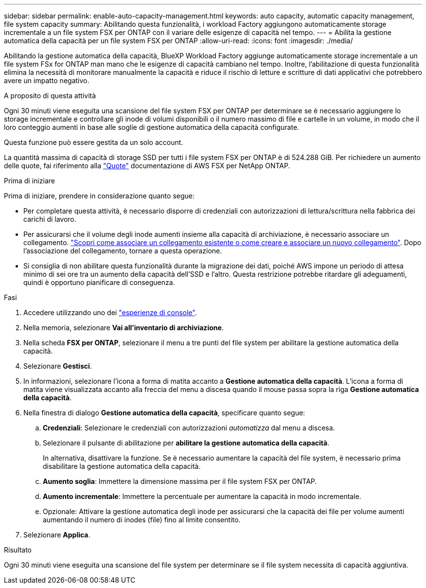---
sidebar: sidebar 
permalink: enable-auto-capacity-management.html 
keywords: auto capacity, automatic capacity management, file system capacity 
summary: Abilitando questa funzionalità, i workload Factory aggiungono automaticamente storage incrementale a un file system FSX per ONTAP con il variare delle esigenze di capacità nel tempo. 
---
= Abilita la gestione automatica della capacità per un file system FSX per ONTAP
:allow-uri-read: 
:icons: font
:imagesdir: ./media/


[role="lead"]
Abilitando la gestione automatica della capacità, BlueXP Workload Factory aggiunge automaticamente storage incrementale a un file system FSx for ONTAP man mano che le esigenze di capacità cambiano nel tempo. Inoltre, l'abilitazione di questa funzionalità elimina la necessità di monitorare manualmente la capacità e riduce il rischio di letture e scritture di dati applicativi che potrebbero avere un impatto negativo.

.A proposito di questa attività
Ogni 30 minuti viene eseguita una scansione del file system FSX per ONTAP per determinare se è necessario aggiungere lo storage incrementale e controllare gli inode di volumi disponibili o il numero massimo di file e cartelle in un volume, in modo che il loro conteggio aumenti in base alle soglie di gestione automatica della capacità configurate.

Questa funzione può essere gestita da un solo account.

La quantità massima di capacità di storage SSD per tutti i file system FSX per ONTAP è di 524.288 GiB. Per richiedere un aumento delle quote, fai riferimento alla link:https://docs.aws.amazon.com/fsx/latest/ONTAPGuide/limits.html["Quote"^] documentazione di AWS FSX per NetApp ONTAP.

.Prima di iniziare
Prima di iniziare, prendere in considerazione quanto segue:

* Per completare questa attività, è necessario disporre di credenziali con autorizzazioni di lettura/scrittura nella fabbrica dei carichi di lavoro.
* Per assicurarsi che il volume degli inode aumenti insieme alla capacità di archiviazione, è necessario associare un collegamento. link:https://docs.netapp.com/us-en/workload-fsx-ontap/create-link.html["Scopri come associare un collegamento esistente o come creare e associare un nuovo collegamento"]. Dopo l'associazione del collegamento, tornare a questa operazione.
* Si consiglia di non abilitare questa funzionalità durante la migrazione dei dati, poiché AWS impone un periodo di attesa minimo di sei ore tra un aumento della capacità dell'SSD e l'altro. Questa restrizione potrebbe ritardare gli adeguamenti, quindi è opportuno pianificare di conseguenza.


.Fasi
. Accedere utilizzando uno dei link:https://docs.netapp.com/us-en/workload-setup-admin/console-experiences.html["esperienze di console"^].
. Nella memoria, selezionare *Vai all'inventario di archiviazione*.
. Nella scheda *FSX per ONTAP*, selezionare il menu a tre punti del file system per abilitare la gestione automatica della capacità.
. Selezionare *Gestisci*.
. In informazioni, selezionare l'icona a forma di matita accanto a *Gestione automatica della capacità*. L'icona a forma di matita viene visualizzata accanto alla freccia del menu a discesa quando il mouse passa sopra la riga *Gestione automatica della capacità*.
. Nella finestra di dialogo *Gestione automatica della capacità*, specificare quanto segue:
+
.. *Credenziali*: Selezionare le credenziali con autorizzazioni _automatizza_ dal menu a discesa.
.. Selezionare il pulsante di abilitazione per *abilitare la gestione automatica della capacità*.
+
In alternativa, disattivare la funzione. Se è necessario aumentare la capacità del file system, è necessario prima disabilitare la gestione automatica della capacità.

.. *Aumento soglia*: Immettere la dimensione massima per il file system FSX per ONTAP.
.. *Aumento incrementale*: Immettere la percentuale per aumentare la capacità in modo incrementale.
.. Opzionale: Attivare la gestione automatica degli inode per assicurarsi che la capacità dei file per volume aumenti aumentando il numero di inodes (file) fino al limite consentito.


. Selezionare *Applica*.


.Risultato
Ogni 30 minuti viene eseguita una scansione del file system per determinare se il file system necessita di capacità aggiuntiva.
